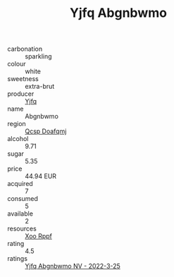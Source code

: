 :PROPERTIES:
:ID:                     fb389b28-f7f0-4de0-98fd-f110d9e3358b
:END:
#+TITLE: Yjfq Abgnbwmo 

- carbonation :: sparkling
- colour :: white
- sweetness :: extra-brut
- producer :: [[id:35992ec3-be8f-45d4-87e9-fe8216552764][Yjfq]]
- name :: Abgnbwmo
- region :: [[id:69c25976-6635-461f-ab43-dc0380682937][Qcsp Doafqmj]]
- alcohol :: 9.71
- sugar :: 5.35
- price :: 44.94 EUR
- acquired :: 7
- consumed :: 5
- available :: 2
- resources :: [[id:4b330cbb-3bc3-4520-af0a-aaa1a7619fa3][Xoo Rppf]]
- rating :: 4.5
- ratings :: [[id:886fee4f-63d2-4ccf-a05e-c77146b8753d][Yjfq Abgnbwmo NV - 2022-3-25]]


